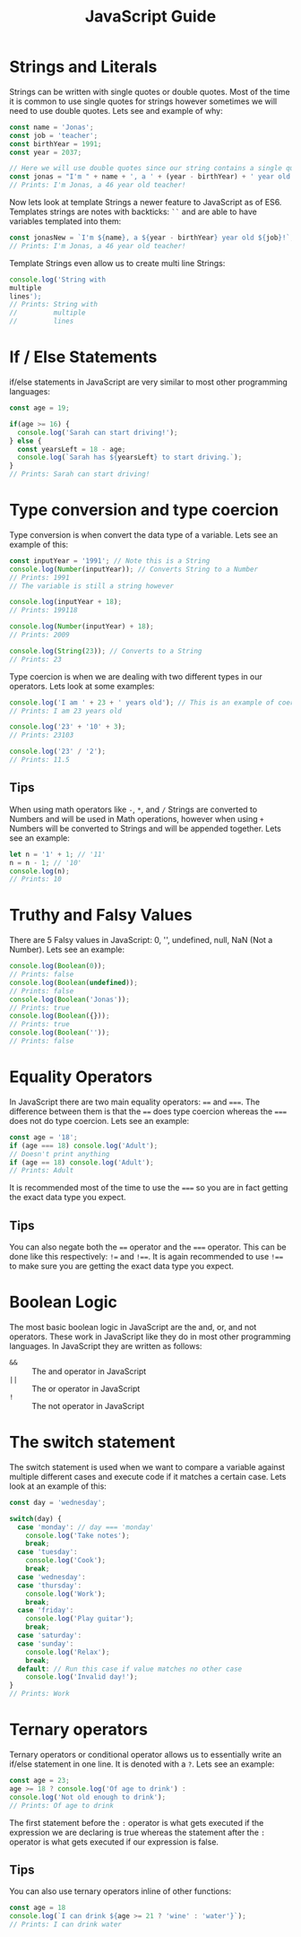 #+TITLE: JavaScript Guide
#+PROPERTY: header-args

* Strings and Literals
  Strings can be written with single quotes or double quotes. Most of the time
  it is common to use single quotes for strings however sometimes we will need
  to use double quotes. Lets see and example of why:
  #+begin_src javascript
    const name = 'Jonas';
    const job = 'teacher';
    const birthYear = 1991;
    const year = 2037;

    // Here we will use double quotes since our string contains a single quote
    const jonas = "I'm " + name + ', a ' + (year - birthYear) + ' year old ' + job + '!';
    // Prints: I'm Jonas, a 46 year old teacher!
  #+end_src

  Now lets look at template Strings a newer feature to JavaScript as of
  ES6. Templates strings are notes with backticks: ~``~ and are able to have
  variables templated into them:
  #+begin_src javascript
    const jonasNew = `I'm ${name}, a ${year - birthYear} year old ${job}!`;
    // Prints: I'm Jonas, a 46 year old teacher!
  #+end_src

  Template Strings even allow us to create multi line Strings:
  #+begin_src javascript
    console.log('String with
    multiple
    lines');
    // Prints: String with
    //         multiple
    //         lines
  #+end_src

* If / Else Statements
  if/else statements in JavaScript are very similar to most other programming
  languages:
  #+begin_src javascript
    const age = 19;

    if(age >= 16) {
      console.log('Sarah can start driving!');
    } else {
      const yearsLeft = 18 - age;
      console.log(`Sarah has ${yearsLeft} to start driving.`);
    }
    // Prints: Sarah can start driving!
  #+end_src

* Type conversion and type coercion
  Type conversion is when convert the data type of a variable. Lets see an
  example of this:
  #+begin_src javascript
    const inputYear = '1991'; // Note this is a String
    console.log(Number(inputYear)); // Converts String to a Number
    // Prints: 1991
    // The variable is still a string however

    console.log(inputYear + 18);
    // Prints: 199118

    console.log(Number(inputYear) + 18);
    // Prints: 2009

    console.log(String(23)); // Converts to a String
    // Prints: 23
  #+end_src

  Type coercion is when we are dealing with two different types in our
  operators. Lets look at some examples:
  #+begin_src javascript
    console.log('I am ' + 23 + ' years old'); // This is an example of coercion
    // Prints: I am 23 years old

    console.log('23' + '10' + 3);
    // Prints: 23103

    console.log('23' / '2');
    // Prints: 11.5
  #+end_src

** Tips
   When using math operators like ~-~, ~*~, and ~/~ Strings are converted to
   Numbers and will be used in Math operations, however when using ~+~ Numbers
   will be converted to Strings and will be appended together. Lets see an
   example:
   #+begin_src javascript
     let n = '1' + 1; // '11'
     n = n - 1; // '10'
     console.log(n);
     // Prints: 10
   #+end_src

* Truthy and Falsy Values
  There are 5 Falsy values in JavaScript: 0, '', undefined, null, NaN (Not a
  Number). Lets see an example:
  #+begin_src javascript
    console.log(Boolean(0));
    // Prints: false
    console.log(Boolean(undefined));
    // Prints: false
    console.log(Boolean('Jonas'));
    // Prints: true
    console.log(Boolean({}));
    // Prints: true
    console.log(Boolean(''));
    // Prints: false
  #+end_src

* Equality Operators
  In JavaScript there are two main equality operators: ~==~ and ~===~. The
  difference between them is that the ~==~ does type coercion whereas the ~===~
  does not do type coercion. Lets see an example:
  #+begin_src javascript
    const age = '18';
    if (age === 18) console.log('Adult');
    // Doesn't print anything
    if (age == 18) console.log('Adult');
    // Prints: Adult
  #+end_src

  It is recommended most of the time to use the ~===~ so you are in fact getting
  the exact data type you expect.

** Tips
   You can also negate both the ~==~ operator and the ~===~ operator. This can
   be done like this respectively: ~!=~ and ~!==~. It is again recommended to
   use ~!==~ to make sure you are getting the exact data type you expect.

* Boolean Logic
  The most basic boolean logic in JavaScript are the and, or, and not
  operators. These work in JavaScript like they do in most other programming
  languages. In JavaScript they are written as follows:
  - ~&&~ :: The and operator in JavaScript
  - ~||~ :: The or operator in JavaScript
  - ~!~ :: The not operator in JavaScript

* The switch statement
  The switch statement is used when we want to compare a variable against
  multiple different cases and execute code if it matches a certain case. Lets
  look at an example of this:
  #+begin_src javascript
    const day = 'wednesday';

    switch(day) {
      case 'monday': // day === 'monday'
        console.log('Take notes');
        break;
      case 'tuesday':
        console.log('Cook');
        break;
      case 'wednesday':
      case 'thursday':
        console.log('Work');
        break;
      case 'friday':
        console.log('Play guitar');
        break;
      case 'saturday':
      case 'sunday':
        console.log('Relax');
        break;
      default: // Run this case if value matches no other case
        console.log('Invalid day!');
    }
    // Prints: Work
  #+end_src

* Ternary operators
  Ternary operators or conditional operator allows us to essentially write an
  if/else statement in one line. It is denoted with a ~?~. Lets see an example:
  #+begin_src javascript
    const age = 23;
    age >= 18 ? console.log('Of age to drink') :
    console.log('Not old enough to drink');
    // Prints: Of age to drink
  #+end_src

  The first statement before the ~:~ operator is what gets executed if the
  expression we are declaring is true whereas the statement after the ~:~
  operator is what gets executed if our expression is false.

** Tips
   You can also use ternary operators inline of other functions:
   #+begin_src javascript
     const age = 18
     console.log(`I can drink ${age >= 21 ? 'wine' : 'water'}`);
     // Prints: I can drink water
   #+end_src
